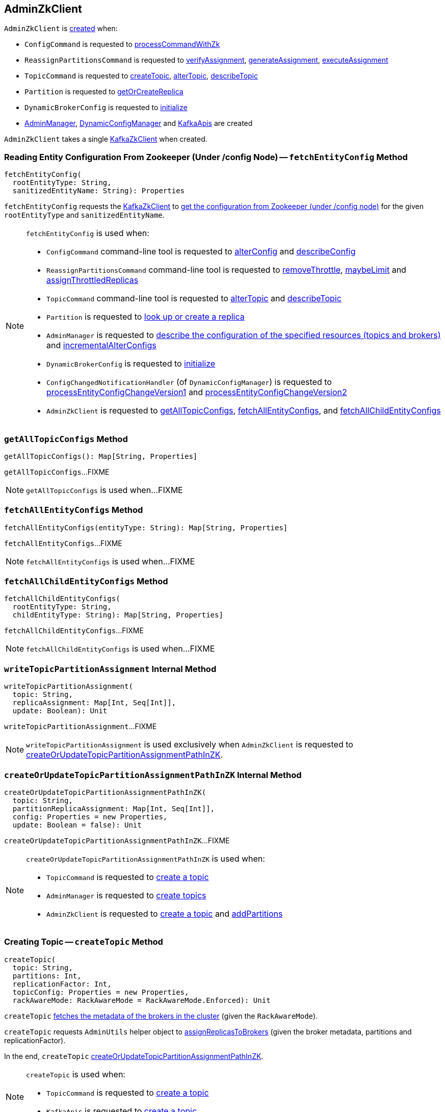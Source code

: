 == [[AdminZkClient]] AdminZkClient

`AdminZkClient` is <<creating-instance, created>> when:

* `ConfigCommand` is requested to <<kafka-admin-ConfigCommand.adoc#processCommandWithZk, processCommandWithZk>>

* `ReassignPartitionsCommand` is requested to <<kafka-admin-ReassignPartitionsCommand.adoc#verifyAssignment, verifyAssignment>>, <<kafka-admin-ReassignPartitionsCommand.adoc#generateAssignment, generateAssignment>>, <<kafka-admin-ReassignPartitionsCommand.adoc#executeAssignment, executeAssignment>>

* `TopicCommand` is requested to <<kafka-admin-TopicCommand.adoc#createTopic, createTopic>>, <<kafka-admin-TopicCommand.adoc#alterTopic, alterTopic>>, <<kafka-admin-TopicCommand.adoc#describeTopic, describeTopic>>

* `Partition` is requested to <<kafka-cluster-Partition.adoc#getOrCreateReplica, getOrCreateReplica>>

* `DynamicBrokerConfig` is requested to <<kafka-server-DynamicBrokerConfig.adoc#initialize, initialize>>

* <<kafka-server-AdminManager.adoc#adminZkClient, AdminManager>>, <<kafka-server-DynamicConfigManager.adoc#adminZkClient, DynamicConfigManager>> and <<kafka-server-KafkaApis.adoc#adminZkClient, KafkaApis>> are created

[[creating-instance]]
[[zkClient]]
`AdminZkClient` takes a single <<kafka-zk-KafkaZkClient.adoc#, KafkaZkClient>> when created.

=== [[fetchEntityConfig]] Reading Entity Configuration From Zookeeper (Under /config Node) -- `fetchEntityConfig` Method

[source, scala]
----
fetchEntityConfig(
  rootEntityType: String,
  sanitizedEntityName: String): Properties
----

`fetchEntityConfig` requests the <<zkClient, KafkaZkClient>> to <<kafka-zk-KafkaZkClient.adoc#getEntityConfigs, get the configuration from Zookeeper (under /config node)>> for the given `rootEntityType` and `sanitizedEntityName`.

[NOTE]
====
`fetchEntityConfig` is used when:

* `ConfigCommand` command-line tool is requested to <<kafka-admin-ConfigCommand.adoc#alterConfig, alterConfig>> and <<kafka-admin-ConfigCommand.adoc#describeConfig, describeConfig>>

* `ReassignPartitionsCommand` command-line tool is requested to <<kafka-admin-ReassignPartitionsCommand.adoc#removeThrottle, removeThrottle>>, <<kafka-admin-ReassignPartitionsCommand.adoc#maybeLimit, maybeLimit>> and <<kafka-admin-ReassignPartitionsCommand.adoc#assignThrottledReplicas, assignThrottledReplicas>>

* `TopicCommand` command-line tool is requested to <<kafka-admin-TopicCommand.adoc#alterTopic, alterTopic>> and <<kafka-admin-TopicCommand.adoc#describeTopic, describeTopic>>

* `Partition` is requested to <<kafka-cluster-Partition.adoc#getOrCreateReplica, look up or create a replica>>

* `AdminManager` is requested to <<kafka-server-AdminManager.adoc#describeConfigs, describe the configuration of the specified resources (topics and brokers)>> and <<kafka-server-AdminManager.adoc#incrementalAlterConfigs, incrementalAlterConfigs>>

* `DynamicBrokerConfig` is requested to <<kafka-server-DynamicBrokerConfig.adoc#initialize, initialize>>

* `ConfigChangedNotificationHandler` (of `DynamicConfigManager`) is requested to <<kafka-server-DynamicConfigManager.adoc#processEntityConfigChangeVersion1, processEntityConfigChangeVersion1>> and <<kafka-server-DynamicConfigManager.adoc#processEntityConfigChangeVersion2, processEntityConfigChangeVersion2>>

* `AdminZkClient` is requested to <<getAllTopicConfigs, getAllTopicConfigs>>, <<fetchAllEntityConfigs, fetchAllEntityConfigs>>, and <<fetchAllChildEntityConfigs, fetchAllChildEntityConfigs>>
====

=== [[getAllTopicConfigs]] `getAllTopicConfigs` Method

[source, scala]
----
getAllTopicConfigs(): Map[String, Properties]
----

`getAllTopicConfigs`...FIXME

NOTE: `getAllTopicConfigs` is used when...FIXME

=== [[fetchAllEntityConfigs]] `fetchAllEntityConfigs` Method

[source, scala]
----
fetchAllEntityConfigs(entityType: String): Map[String, Properties]
----

`fetchAllEntityConfigs`...FIXME

NOTE: `fetchAllEntityConfigs` is used when...FIXME

=== [[fetchAllChildEntityConfigs]] `fetchAllChildEntityConfigs` Method

[source, scala]
----
fetchAllChildEntityConfigs(
  rootEntityType: String,
  childEntityType: String): Map[String, Properties]
----

`fetchAllChildEntityConfigs`...FIXME

NOTE: `fetchAllChildEntityConfigs` is used when...FIXME

=== [[writeTopicPartitionAssignment]] `writeTopicPartitionAssignment` Internal Method

[source, scala]
----
writeTopicPartitionAssignment(
  topic: String,
  replicaAssignment: Map[Int, Seq[Int]],
  update: Boolean): Unit
----

`writeTopicPartitionAssignment`...FIXME

NOTE: `writeTopicPartitionAssignment` is used exclusively when `AdminZkClient` is requested to <<createOrUpdateTopicPartitionAssignmentPathInZK, createOrUpdateTopicPartitionAssignmentPathInZK>>.

=== [[createOrUpdateTopicPartitionAssignmentPathInZK]] `createOrUpdateTopicPartitionAssignmentPathInZK` Internal Method

[source, scala]
----
createOrUpdateTopicPartitionAssignmentPathInZK(
  topic: String,
  partitionReplicaAssignment: Map[Int, Seq[Int]],
  config: Properties = new Properties,
  update: Boolean = false): Unit
----

`createOrUpdateTopicPartitionAssignmentPathInZK`...FIXME

[NOTE]
====
`createOrUpdateTopicPartitionAssignmentPathInZK` is used when:

* `TopicCommand` is requested to <<kafka-admin-TopicCommand.adoc#createTopic, create a topic>>

* `AdminManager` is requested to <<kafka-server-AdminManager.adoc#createTopics, create topics>>

* `AdminZkClient` is requested to <<createTopic, create a topic>> and <<addPartitions, addPartitions>>
====

=== [[createTopic]] Creating Topic -- `createTopic` Method

[source, scala]
----
createTopic(
  topic: String,
  partitions: Int,
  replicationFactor: Int,
  topicConfig: Properties = new Properties,
  rackAwareMode: RackAwareMode = RackAwareMode.Enforced): Unit
----

`createTopic` <<getBrokerMetadatas, fetches the metadata of the brokers in the cluster>> (given the `RackAwareMode`).

`createTopic` requests `AdminUtils` helper object to <<kafka-admin-AdminUtils.adoc#assignReplicasToBrokers, assignReplicasToBrokers>> (given the broker metadata, partitions and replicationFactor).

In the end, `createTopic` <<createOrUpdateTopicPartitionAssignmentPathInZK, createOrUpdateTopicPartitionAssignmentPathInZK>>.

[NOTE]
====
`createTopic` is used when:

* `TopicCommand` is requested to <<kafka-admin-TopicCommand.adoc#createTopic, create a topic>>

* `KafkaApis` is requested to <<kafka-server-KafkaApis.adoc#createTopic, create a topic>>
====

=== [[addPartitions]] `addPartitions` Method

[source, scala]
----
addPartitions(
  topic: String,
  existingAssignment: Map[Int, Seq[Int]],
  allBrokers: Seq[BrokerMetadata],
  numPartitions: Int = 1,
  replicaAssignment: Option[Map[Int, Seq[Int]]] = None,
  validateOnly: Boolean = false): Map[Int, Seq[Int]]
----

`addPartitions`...FIXME

NOTE: `addPartitions` is used when...FIXME

=== [[getBrokerMetadatas]] Fetching Metadata of Brokers in Cluster (Broker ID and Rack Information) -- `getBrokerMetadatas` Method

[source, scala]
----
getBrokerMetadatas(
  rackAwareMode: RackAwareMode = RackAwareMode.Enforced,
  brokerList: Option[Seq[Int]] = None): Seq[BrokerMetadata]
----

`getBrokerMetadatas` requests the <<zkClient, KafkaZkClient>> for the <<kafka-zk-KafkaZkClient.adoc#getAllBrokersInCluster, metadata of the brokers in the cluster>>.

NOTE: The broker metadata includes a broker ID, endpoints, and an optional rack information.

`getBrokerMetadatas` takes the input broker IDs (`brokerList`) if defined and leaves only those that are available (i.e. among the brokers in the cluster) or falls back to all brokers in the cluster.

`getBrokerMetadatas` branches off per `RackAwareMode` as follows:

* For `RackAwareMode.Disabled` or `RackAwareMode.Safe`, `getBrokerMetadatas` returns `BrokerMetadata` with broker IDs and no rack information

* For `RackAwareMode.Enforced`, `getBrokerMetadatas` returns `BrokerMetadata` with broker IDs and rack information

In the end, `getBrokerMetadatas` sorts the brokers by broker ID.

`getBrokerMetadatas` throws an `AdminOperationException` for `RackAwareMode.Enforced` mode with some brokers without rack information:

[options="wrap"]
----
Not all brokers have rack information. Add --disable-rack-aware in command line to make replica assignment without rack information.
----

[NOTE]
====
`getBrokerMetadatas` is used when:

* `AdminManager` is requested to <<kafka-server-AdminManager.adoc#createPartitions, createPartitions>>

* `AdminZkClient` is requested to <<createTopic, create a topic>>

* `ReassignPartitionsCommand` is requested to <<kafka-admin-ReassignPartitionsCommand.adoc#generateAssignment, generateAssignment>>

* `TopicCommand` is requested to <<kafka-admin-TopicCommand.adoc#alterTopic, alterTopic>>
====
